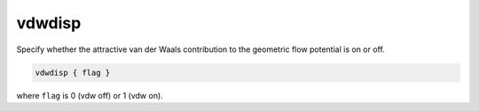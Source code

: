 .. _vdwdisp:

vdwdisp
=======

.. todo::  This command has not yet been ported to the *new APBS syntax* (see :ref:`new_input_format`).

Specify whether the attractive van der Waals contribution to the geometric flow potential is on or off.

.. code-block:: bash

    vdwdisp { flag }

where ``flag`` is 0 (vdw off) or 1 (vdw on).
